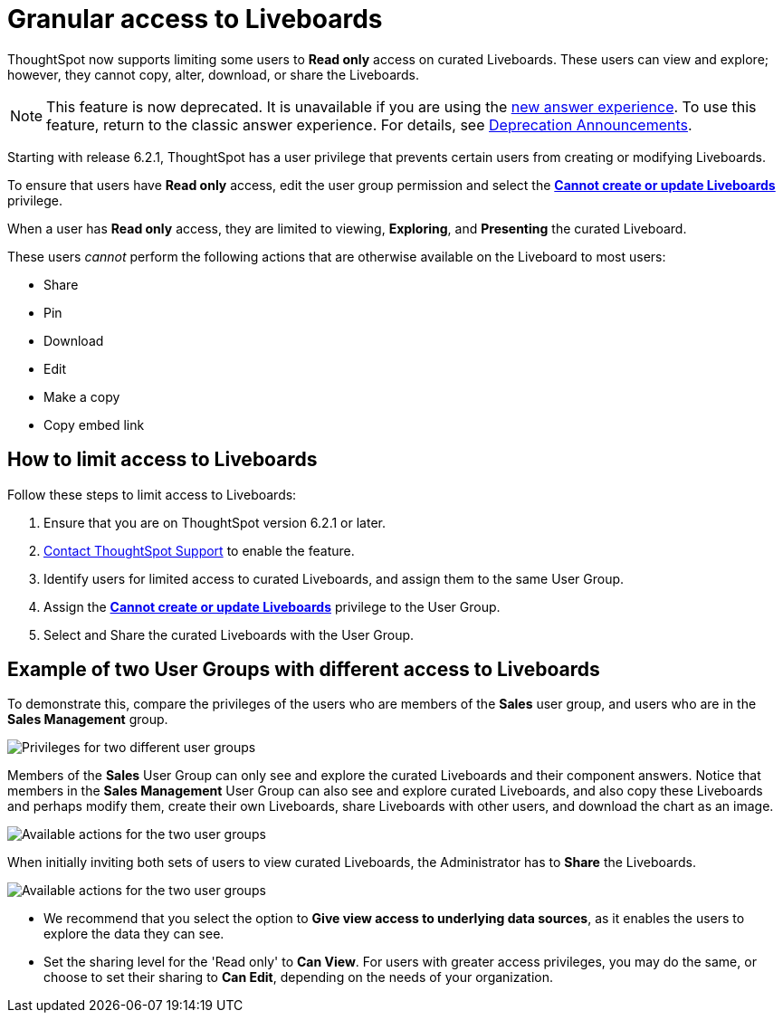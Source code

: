 = Granular access to Liveboards
:last_updated: 5/10/2022
:experimental:
:page-partial:
:page-aliases: pinboard-granular-permission.adoc
:linkattrs:
:description: ThoughtSpot now supports limiting some users to Read only access on curated Liveboards.



ThoughtSpot now supports limiting some users to **Read only** access on curated Liveboards. These users can view and explore; however, they cannot copy, alter, download, or share the Liveboards.

NOTE: This feature is now deprecated. It is unavailable if you are using the xref:answer-experience-new.adoc[new answer experience]. To use this feature, return to the classic answer experience. For details, see xref:deprecation.adoc[Deprecation Announcements].

Starting with release 6.2.1, ThoughtSpot has a user privilege that prevents certain users from creating or modifying Liveboards.

To ensure that users have *Read only* access, edit the user group permission and select the *xref:privileges-end-user.adoc#read-only[Cannot create or update Liveboards]* privilege.

When a user has *Read only* access, they are limited to viewing, *Exploring*, and *Presenting* the curated Liveboard.

These users _cannot_ perform the following actions that are otherwise available on the Liveboard to most users:

* Share
* Pin
* Download
* Edit
* Make a copy
* Copy embed link

== How to limit access to Liveboards

Follow these steps to limit access to Liveboards:

. Ensure that you are on ThoughtSpot version 6.2.1 or later.
. xref:support-contact.adoc[Contact ThoughtSpot Support] to enable the feature.
. Identify users for limited access to curated Liveboards, and assign them to the same User Group.
. Assign the *xref:privileges-end-user.adoc#read-only[Cannot create or update Liveboards]* privilege to the User Group.
. Select and Share the curated Liveboards with the User Group.

== Example of two User Groups with different access to Liveboards

To demonstrate this, compare the privileges of the users who are members of the *Sales* user group, and users who are in the *Sales Management* group.

image::privilege-cannot-create-update-pinboards.png[Privileges for two different user groups]

Members of the *Sales* User Group can only see and explore the curated Liveboards and their component answers.
Notice that members in the *Sales Management* User Group can also see and explore curated Liveboards, and also copy these Liveboards and perhaps modify them, create their own Liveboards, share Liveboards with other users, and download the chart as an image.

image::privilege-cannot-create-update-pinboards-available-actions.png[Available actions for the two user groups]

When initially inviting both sets of users to view curated Liveboards, the Administrator has to *Share* the Liveboards.

image::privilege-cannot-create-update-pinboards-share.png[Available actions for the two user groups]

* We recommend that you select the option to *Give view access to underlying data sources*, as it enables the users to explore the data they can see.
* Set the sharing level for the 'Read only' to *Can View*.
For users with greater access privileges, you may do the same, or choose to set their sharing to *Can Edit*, depending on the needs of your organization.
